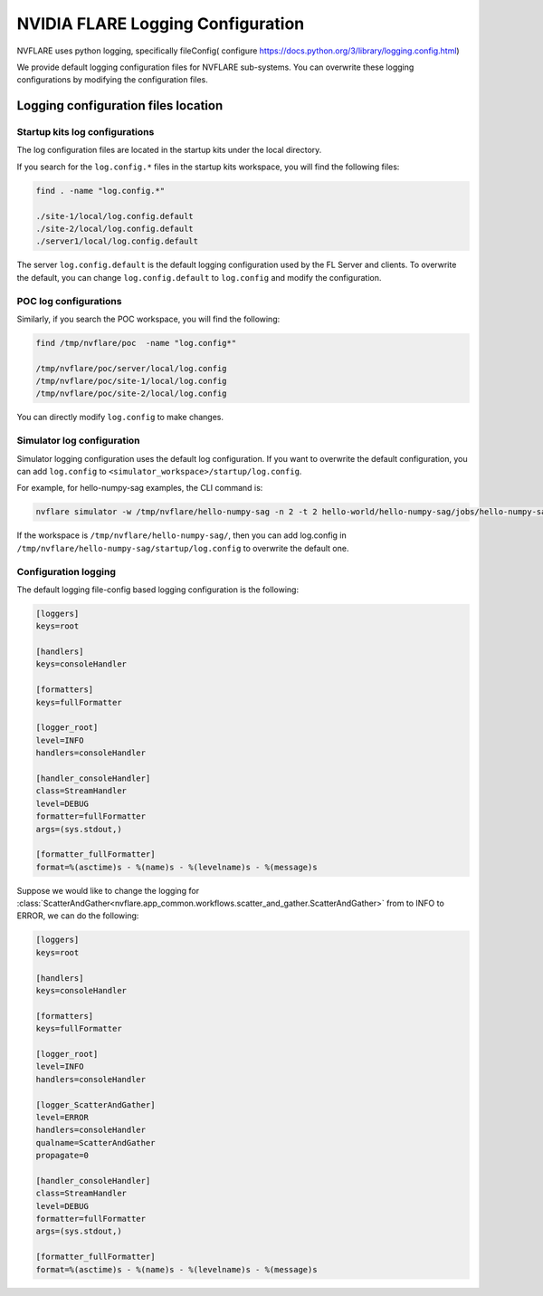.. _logging_configuration:

##################################
NVIDIA FLARE Logging Configuration
##################################

NVFLARE uses python logging, specifically fileConfig( configure https://docs.python.org/3/library/logging.config.html) 

We provide default logging configuration files for NVFLARE sub-systems. You can overwrite these logging configurations by modifying the configuration files. 

************************************
Logging configuration files location
************************************

Startup kits log configurations
===============================

The log configuration files are located in the startup kits under the local directory.

If you search for the ``log.config.*`` files in the startup kits workspace, you will find the following files:

.. code-block:: shell

    find . -name "log.config.*"

    ./site-1/local/log.config.default
    ./site-2/local/log.config.default
    ./server1/local/log.config.default

The server ``log.config.default`` is the default logging configuration used by the FL Server and clients. To overwrite the default,
you can change ``log.config.default`` to ``log.config`` and modify the configuration.

POC log configurations
======================
Similarly, if you search the POC workspace, you will find the following:

.. code-block:: shell

    find /tmp/nvflare/poc  -name "log.config*"

    /tmp/nvflare/poc/server/local/log.config
    /tmp/nvflare/poc/site-1/local/log.config
    /tmp/nvflare/poc/site-2/local/log.config

You can directly modify ``log.config`` to make changes.

Simulator log configuration
===========================

Simulator logging configuration uses the default log configuration. If you want to overwrite the default configuration, you can add ``log.config`` to
``<simulator_workspace>/startup/log.config``.

For example, for hello-numpy-sag examples, the CLI command is:

.. code-block:: shell

    nvflare simulator -w /tmp/nvflare/hello-numpy-sag -n 2 -t 2 hello-world/hello-numpy-sag/jobs/hello-numpy-sag

If the workspace is ``/tmp/nvflare/hello-numpy-sag/``, then you can add log.config in ``/tmp/nvflare/hello-numpy-sag/startup/log.config`` to overwrite the default one. 

Configuration logging
=====================

The default logging file-config based logging configuration is the following:

.. code-block:: shell

    [loggers]
    keys=root

    [handlers]
    keys=consoleHandler

    [formatters]
    keys=fullFormatter

    [logger_root]
    level=INFO
    handlers=consoleHandler

    [handler_consoleHandler]
    class=StreamHandler
    level=DEBUG
    formatter=fullFormatter
    args=(sys.stdout,)

    [formatter_fullFormatter]
    format=%(asctime)s - %(name)s - %(levelname)s - %(message)s

Suppose we would like to change the logging for :class:`ScatterAndGather<nvflare.app_common.workflows.scatter_and_gather.ScatterAndGather>` from to INFO to ERROR,
we can do the following:

.. code-block:: shell

    [loggers]
    keys=root

    [handlers]
    keys=consoleHandler

    [formatters]
    keys=fullFormatter

    [logger_root]
    level=INFO
    handlers=consoleHandler

    [logger_ScatterAndGather]
    level=ERROR
    handlers=consoleHandler
    qualname=ScatterAndGather
    propagate=0

    [handler_consoleHandler]
    class=StreamHandler
    level=DEBUG
    formatter=fullFormatter
    args=(sys.stdout,)

    [formatter_fullFormatter]
    format=%(asctime)s - %(name)s - %(levelname)s - %(message)s
